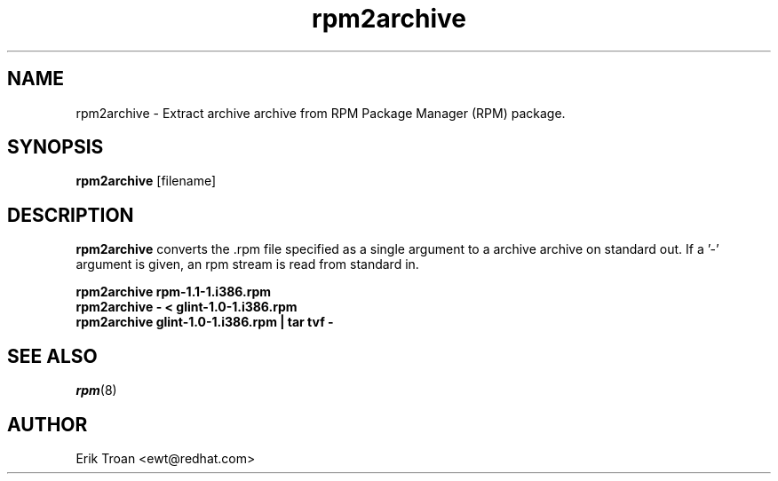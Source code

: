 .\" rpm2archive - Converts Red Hat Package (RPM) to archive archive
.TH rpm2archive 8 "11 January 2001" "Red Hat, Inc."
.SH NAME
rpm2archive \- Extract archive archive from RPM Package Manager (RPM) package.
.SH SYNOPSIS
\fBrpm2archive\fP [filename] 
.SH DESCRIPTION
\fBrpm2archive\fP converts the .rpm file specified as a single argument
to a archive archive on standard out. If a '-' argument is given, an rpm stream
is read from standard in.

.br
.I "\fBrpm2archive rpm-1.1-1.i386.rpm\fP"
.br
.I "\fBrpm2archive - < glint-1.0-1.i386.rpm\fP"
.br
.I "\fBrpm2archive glint-1.0-1.i386.rpm | tar tvf -\fP"

.SH SEE ALSO
.IR rpm (8)
.SH AUTHOR
.nf
Erik Troan <ewt@redhat.com>
.fi
